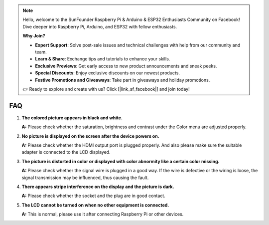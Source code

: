 .. note::

    Hello, welcome to the SunFounder Raspberry Pi & Arduino & ESP32 Enthusiasts Community on Facebook! Dive deeper into Raspberry Pi, Arduino, and ESP32 with fellow enthusiasts.

    **Why Join?**

    - **Expert Support**: Solve post-sale issues and technical challenges with help from our community and team.
    - **Learn & Share**: Exchange tips and tutorials to enhance your skills.
    - **Exclusive Previews**: Get early access to new product announcements and sneak peeks.
    - **Special Discounts**: Enjoy exclusive discounts on our newest products.
    - **Festive Promotions and Giveaways**: Take part in giveaways and holiday promotions.

    👉 Ready to explore and create with us? Click [|link_sf_facebook|] and join today!

FAQ
=====

1. **The colored picture appears in black and white.**

   **A:** Please check whether the saturation, brightness and contrast under the Color
   menu are adjusted properly.
 
2. **No picture is displayed on the screen after the device powers on.**

   **A:** Please check whether the HDMI output port is plugged properly. And also
   please make sure the suitable adapter is connected to the LCD displayed.
   
3. **The picture is distorted in color or displayed with color abnormity like a certain color missing.**

   **A:** Please check whether the signal wire is plugged in a good way. If the wire
   is defective or the wiring is loose, the signal transmission may be influenced,
   thus causing the fault.
   
4. **There appears stripe interference on the display and the picture is dark.**

   **A:** Please check whether the socket and the plug are in good contact.
   
5. **The LCD cannot be turned on when no other equipment is connected.**

   **A:** This is normal, please use it after connecting Raspberry Pi or other devices.